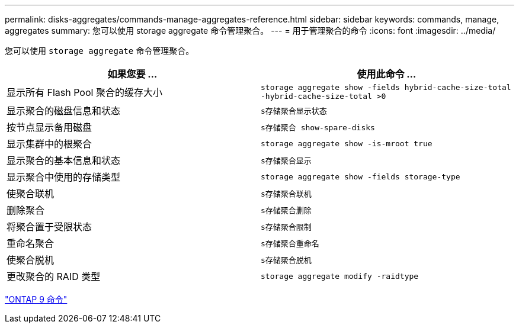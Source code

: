 ---
permalink: disks-aggregates/commands-manage-aggregates-reference.html 
sidebar: sidebar 
keywords: commands, manage, aggregates 
summary: 您可以使用 storage aggregate 命令管理聚合。 
---
= 用于管理聚合的命令
:icons: font
:imagesdir: ../media/


[role="lead"]
您可以使用 `storage aggregate` 命令管理聚合。

|===
| 如果您要 ... | 使用此命令 ... 


 a| 
显示所有 Flash Pool 聚合的缓存大小
 a| 
`storage aggregate show -fields hybrid-cache-size-total -hybrid-cache-size-total >0`



 a| 
显示聚合的磁盘信息和状态
 a| 
`s存储聚合显示状态`



 a| 
按节点显示备用磁盘
 a| 
`s存储聚合 show-spare-disks`



 a| 
显示集群中的根聚合
 a| 
`storage aggregate show -is-mroot true`



 a| 
显示聚合的基本信息和状态
 a| 
`s存储聚合显示`



 a| 
显示聚合中使用的存储类型
 a| 
`storage aggregate show -fields storage-type`



 a| 
使聚合联机
 a| 
`s存储聚合联机`



 a| 
删除聚合
 a| 
`s存储聚合删除`



 a| 
将聚合置于受限状态
 a| 
`s存储聚合限制`



 a| 
重命名聚合
 a| 
`s存储聚合重命名`



 a| 
使聚合脱机
 a| 
`s存储聚合脱机`



 a| 
更改聚合的 RAID 类型
 a| 
`storage aggregate modify -raidtype`

|===
http://docs.netapp.com/ontap-9/topic/com.netapp.doc.dot-cm-cmpr/GUID-5CB10C70-AC11-41C0-8C16-B4D0DF916E9B.html["ONTAP 9 命令"]
